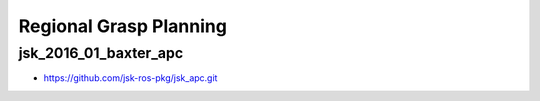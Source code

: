 Regional Grasp Planning
=======================


jsk_2016_01_baxter_apc
----------------------

- https://github.com/jsk-ros-pkg/jsk_apc.git
